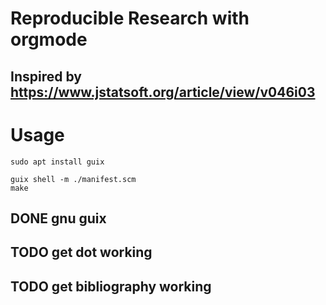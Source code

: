 * Reproducible Research with orgmode


** Inspired by https://www.jstatsoft.org/article/view/v046i03

* Usage

#+begin_src shell
sudo apt install guix

guix shell -m ./manifest.scm
make
#+end_src

** DONE gnu guix
** TODO get dot working
** TODO get bibliography working
